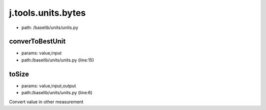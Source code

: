 
j.tools.units.bytes
===================


* path: /baselib/units/units.py


converToBestUnit
----------------


* params: value,input
* path:/baselib/units/units.py (line:15)


toSize
------


* params: value,input,output
* path:/baselib/units/units.py (line:6)


Convert value in other measurement


